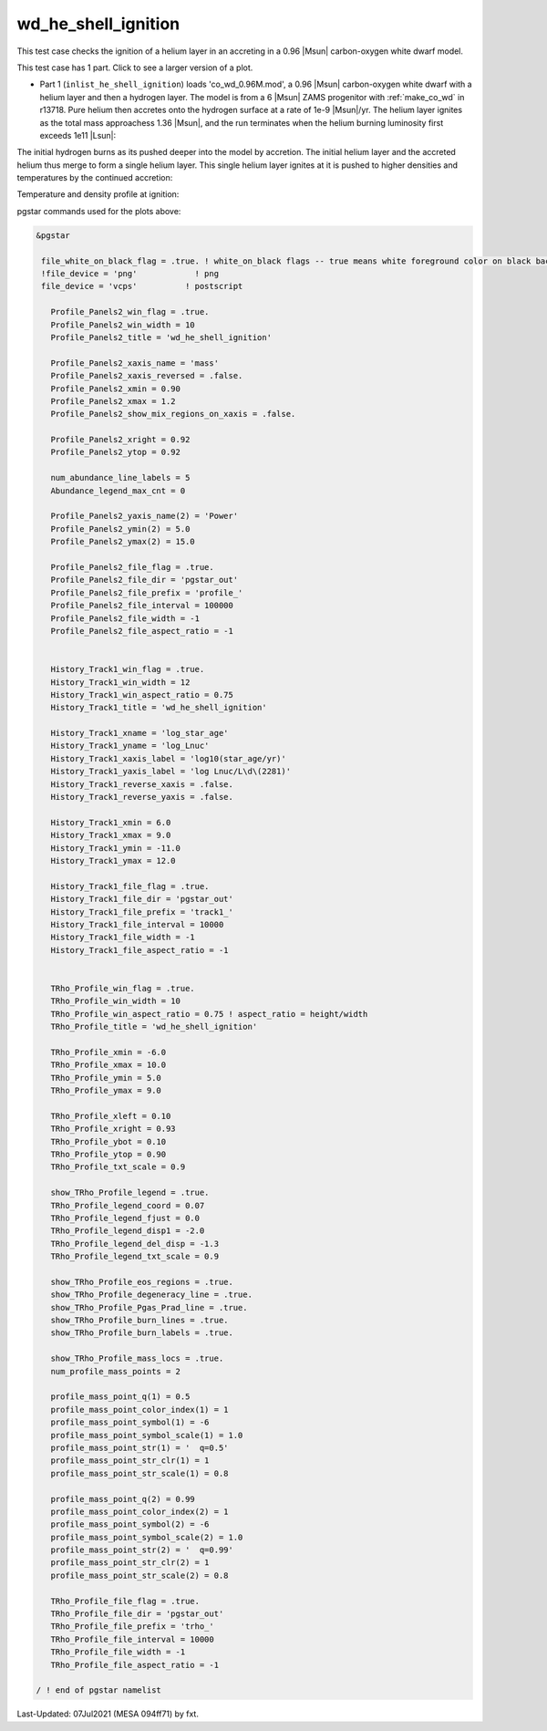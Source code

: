 .. _wd_he_shell_ignition:

********************
wd_he_shell_ignition
********************

This test case checks the ignition of a helium layer in an accreting in a 0.96 |Msun| carbon-oxygen white dwarf model.

This test case has 1 part. Click to see a larger version of a plot.

* Part 1 (``inlist_he_shell_ignition``) loads 'co_wd_0.96M.mod', a 0.96 |Msun| carbon-oxygen white dwarf with a helium layer and then a hydrogen layer. The model is from a 6 |Msun| ZAMS progenitor with :ref:`make_co_wd` in r13718. Pure helium then accretes onto the hydrogen surface at a rate of 1e-9 |Msun|/yr. The helium layer ignites as the total mass approachess 1.36 |Msun|, and the run terminates when the helium burning luminosity first exceeds 1e11 |Lsun|:


.. image:: ../../../star/test_suite/wd_he_shell_ignition/docs/track1_000922.svg
   :width: 100%


The initial hydrogen burns as its pushed deeper into the model by accretion. The initial helium layer and the accreted helium
thus merge to form a single helium layer. This single helium layer ignites at it is pushed to higher densities and temperatures
by the continued accretion:

.. image:: ../../../star/test_suite/wd_he_shell_ignition/docs/profile_000922.svg
   :width: 100%


Temperature and density profile at ignition:

.. image:: ../../../star/test_suite/wd_he_shell_ignition/docs/trho_000922.svg
   :width: 100%



pgstar commands used for the plots above:

.. code-block:: console

 &pgstar

  file_white_on_black_flag = .true. ! white_on_black flags -- true means white foreground color on black background
  !file_device = 'png'            ! png
  file_device = 'vcps'          ! postscript

    Profile_Panels2_win_flag = .true.
    Profile_Panels2_win_width = 10
    Profile_Panels2_title = 'wd_he_shell_ignition'

    Profile_Panels2_xaxis_name = 'mass'
    Profile_Panels2_xaxis_reversed = .false.
    Profile_Panels2_xmin = 0.90
    Profile_Panels2_xmax = 1.2
    Profile_Panels2_show_mix_regions_on_xaxis = .false.

    Profile_Panels2_xright = 0.92
    Profile_Panels2_ytop = 0.92

    num_abundance_line_labels = 5
    Abundance_legend_max_cnt = 0

    Profile_Panels2_yaxis_name(2) = 'Power'
    Profile_Panels2_ymin(2) = 5.0
    Profile_Panels2_ymax(2) = 15.0

    Profile_Panels2_file_flag = .true.
    Profile_Panels2_file_dir = 'pgstar_out'
    Profile_Panels2_file_prefix = 'profile_'
    Profile_Panels2_file_interval = 100000
    Profile_Panels2_file_width = -1
    Profile_Panels2_file_aspect_ratio = -1


    History_Track1_win_flag = .true.
    History_Track1_win_width = 12
    History_Track1_win_aspect_ratio = 0.75
    History_Track1_title = 'wd_he_shell_ignition'

    History_Track1_xname = 'log_star_age'
    History_Track1_yname = 'log_Lnuc'
    History_Track1_xaxis_label = 'log10(star_age/yr)'
    History_Track1_yaxis_label = 'log Lnuc/L\d\(2281)'
    History_Track1_reverse_xaxis = .false.
    History_Track1_reverse_yaxis = .false.

    History_Track1_xmin = 6.0
    History_Track1_xmax = 9.0
    History_Track1_ymin = -11.0
    History_Track1_ymax = 12.0

    History_Track1_file_flag = .true.
    History_Track1_file_dir = 'pgstar_out'
    History_Track1_file_prefix = 'track1_'
    History_Track1_file_interval = 10000
    History_Track1_file_width = -1
    History_Track1_file_aspect_ratio = -1


    TRho_Profile_win_flag = .true.
    TRho_Profile_win_width = 10
    TRho_Profile_win_aspect_ratio = 0.75 ! aspect_ratio = height/width
    TRho_Profile_title = 'wd_he_shell_ignition'

    TRho_Profile_xmin = -6.0
    TRho_Profile_xmax = 10.0
    TRho_Profile_ymin = 5.0
    TRho_Profile_ymax = 9.0

    TRho_Profile_xleft = 0.10
    TRho_Profile_xright = 0.93
    TRho_Profile_ybot = 0.10
    TRho_Profile_ytop = 0.90
    TRho_Profile_txt_scale = 0.9

    show_TRho_Profile_legend = .true.
    TRho_Profile_legend_coord = 0.07
    TRho_Profile_legend_fjust = 0.0
    TRho_Profile_legend_disp1 = -2.0
    TRho_Profile_legend_del_disp = -1.3
    TRho_Profile_legend_txt_scale = 0.9

    show_TRho_Profile_eos_regions = .true.
    show_TRho_Profile_degeneracy_line = .true.
    show_TRho_Profile_Pgas_Prad_line = .true.
    show_TRho_Profile_burn_lines = .true.
    show_TRho_Profile_burn_labels = .true.

    show_TRho_Profile_mass_locs = .true.
    num_profile_mass_points = 2

    profile_mass_point_q(1) = 0.5
    profile_mass_point_color_index(1) = 1
    profile_mass_point_symbol(1) = -6
    profile_mass_point_symbol_scale(1) = 1.0
    profile_mass_point_str(1) = '  q=0.5'
    profile_mass_point_str_clr(1) = 1
    profile_mass_point_str_scale(1) = 0.8

    profile_mass_point_q(2) = 0.99
    profile_mass_point_color_index(2) = 1
    profile_mass_point_symbol(2) = -6
    profile_mass_point_symbol_scale(2) = 1.0
    profile_mass_point_str(2) = '  q=0.99'
    profile_mass_point_str_clr(2) = 1
    profile_mass_point_str_scale(2) = 0.8

    TRho_Profile_file_flag = .true.
    TRho_Profile_file_dir = 'pgstar_out'
    TRho_Profile_file_prefix = 'trho_'
    TRho_Profile_file_interval = 10000
    TRho_Profile_file_width = -1
    TRho_Profile_file_aspect_ratio = -1

 / ! end of pgstar namelist



Last-Updated: 07Jul2021 (MESA 094ff71) by fxt.
